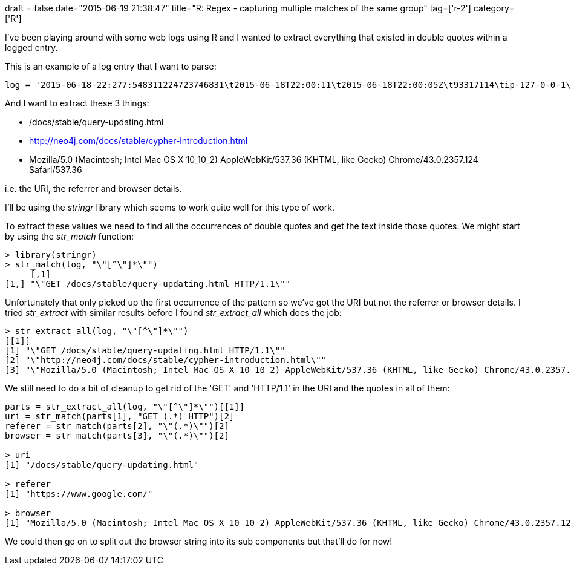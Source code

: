 +++
draft = false
date="2015-06-19 21:38:47"
title="R: Regex - capturing multiple matches of the same group"
tag=['r-2']
category=['R']
+++

I've been playing around with some web logs using R and I wanted to extract everything that existed in double quotes within a logged entry.

This is an example of a log entry that I want to parse:

[source,r]
----

log = '2015-06-18-22:277:548311224723746831\t2015-06-18T22:00:11\t2015-06-18T22:00:05Z\t93317114\tip-127-0-0-1\t127.0.0.5\tUser\tNotice\tneo4j.com.access.log\t127.0.0.3 - - [18/Jun/2015:22:00:11 +0000] "GET /docs/stable/query-updating.html HTTP/1.1" 304 0 "http://neo4j.com/docs/stable/cypher-introduction.html" "Mozilla/5.0 (Macintosh; Intel Mac OS X 10_10_2) AppleWebKit/537.36 (KHTML, like Gecko) Chrome/43.0.2357.124 Safari/537.36"'
----

And I want to extract these 3 things:

* /docs/stable/query-updating.html
* http://neo4j.com/docs/stable/cypher-introduction.html
* Mozilla/5.0 (Macintosh; Intel Mac OS X 10_10_2) AppleWebKit/537.36 (KHTML, like Gecko) Chrome/43.0.2357.124 Safari/537.36

i.e. the URI, the referrer and browser details.

I'll be using the +++<cite>+++stringr+++</cite>+++ library which seems to work quite well for this type of work.

To extract these values we need to find all the occurrences of double quotes and get the text inside those quotes. We might start by using the +++<cite>+++str_match+++</cite>+++ function:

[source,r]
----

> library(stringr)
> str_match(log, "\"[^\"]*\"")
     [,1]
[1,] "\"GET /docs/stable/query-updating.html HTTP/1.1\""
----

Unfortunately that only picked up the first occurrence of the pattern so we've got the URI but not the referrer or browser details. I tried +++<cite>+++str_extract+++</cite>+++ with similar results before I found +++<cite>+++str_extract_all+++</cite>+++ which does the job:

[source,r]
----

> str_extract_all(log, "\"[^\"]*\"")
[[1]]
[1] "\"GET /docs/stable/query-updating.html HTTP/1.1\""
[2] "\"http://neo4j.com/docs/stable/cypher-introduction.html\""
[3] "\"Mozilla/5.0 (Macintosh; Intel Mac OS X 10_10_2) AppleWebKit/537.36 (KHTML, like Gecko) Chrome/43.0.2357.124 Safari/537.36\""
----

We still need to do a bit of cleanup to get rid of the 'GET' and 'HTTP/1.1' in the URI and the quotes in all of them:

[source,r]
----

parts = str_extract_all(log, "\"[^\"]*\"")[[1]]
uri = str_match(parts[1], "GET (.*) HTTP")[2]
referer = str_match(parts[2], "\"(.*)\"")[2]
browser = str_match(parts[3], "\"(.*)\"")[2]

> uri
[1] "/docs/stable/query-updating.html"

> referer
[1] "https://www.google.com/"

> browser
[1] "Mozilla/5.0 (Macintosh; Intel Mac OS X 10_10_2) AppleWebKit/537.36 (KHTML, like Gecko) Chrome/43.0.2357.124 Safari/537.36"
----

We could then go on to split out the browser string into its sub components but that'll do for now!
